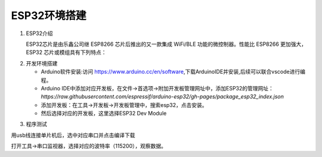 ESP32环境搭建
~~~~~~~~~~~~~~~~~~~~~~~~~~~~~~~~~~~~~~~~~~~~~~~~

1. ESP32介绍

   ESP32芯片是由乐鑫公司继 ESP8266 芯片后推出的又一款集成 WiFi/BLE 功能的微控制器。性能比 ESP8266 更加强大，ESP32 芯片或模组具有下列特点：

.. image:: ./media/esp介绍_资源介绍.png
   :align: center

2. 开发环境搭建

   - Arduino软件安装:访问 `<https://www.arduino.cc/en/software>`_,下载ArduinoIDE并安装,后续可以联合vscode进行编程。
   
   - Arduino IDE中添加对应开发板，在文件->首选项->附加开发板管理网址中，添加ESP32的管理网址： `https://raw.githubusercontent.com/espressif/arduino-esp32/gh-pages/package_esp32_index.json`

   - 添加开发板：在工具->开发板->开发板管理中，搜索esp32，点击安装。

   - 然后选择对应的开发板，这里选择ESP32 Dev Module

.. image:: ./media/选择开发板.png
   :align: center

3. 程序测试   

.. code-block:: c++
   :linenos:

   void setup()
   {
     Serial.begin(115200);
     Serial.println("");
   }
   void loop()
   {
     Serial.println("Hello World!");
     delay(1000);
   }

用usb线连接单片机后，选中对应串口并点击编译下载

.. image:: ./media/选择串口.png
   :align: center

打开工具->串口监视器，选择对应的波特率（115200），观察数据。